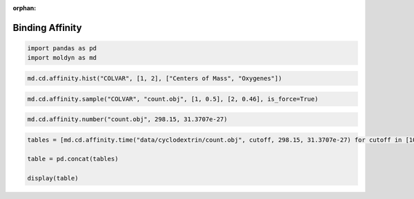 :orphan:

.. raw:: html

  <div class="container-fluid">
    <div class="row">
      <div class="col-md-10">
        <div style="text-align: justify; text-justify: inter-word;">

Binding Affinity
================

.. code-block:: python

  import pandas as pd
  import moldyn as md

.. code-block:: python

  md.cd.affinity.hist("COLVAR", [1, 2], ["Centers of Mass", "Oxygenes"])

.. figure::  /pics/affinity.svg
  :align: center
  :width: 50%
  :name: fig1


.. code-block:: python

  md.cd.affinity.sample("COLVAR", "count.obj", [1, 0.5], [2, 0.46], is_force=True)


.. code-block:: python

  md.cd.affinity.number("count.obj", 298.15, 31.3707e-27)

.. raw:: html

  <div class="nboutput nblast">
    <div class="output_area rendered_html">
      <table border="1" class="dataframe">
        <thead>
          <tr style="text-align: right;">
            <th></th>
            <th>kJ/mol</th>
            <th>kcal/mol</th>
          </tr>
        </thead>
        <tbody>
          <tr>
            <th>dG</th>
            <td>-14.028719</td>
            <td>-3.351099</td>
          </tr>
          <tr>
            <th>dG_O1</th>
            <td>-14.022662</td>
            <td>-3.349652</td>
          </tr>
          <tr>
            <th>dG_O2</th>
            <td>0.882953</td>
            <td>0.210915</td>
          </tr>
        </tbody>
      </table>
    </div>
  </div>


.. code-block:: python

  tables = [md.cd.affinity.time("data/cyclodextrin/count.obj", cutoff, 298.15, 31.3707e-27) for cutoff in [100*x for x in range(11)]]

  table = pd.concat(tables)

  display(table)

.. raw:: html

  <div class="nboutput nblast">
    <div class="output_area rendered_html">
      <table border="1" class="dataframe">
        <thead>
          <tr style="text-align: right;">
            <th></th>
            <th>Cutoff (ps)</th>
            <th>dG (kJ/mol)</th>
            <th>dG (kcal/mol)</th>
            <th>k_on (dm^3/mol/s)</th>
            <th>k_off (1/s)</th>
          </tr>
        </thead>
        <tbody>
          <tr>
            <th>0</th>
            <td>0</td>
            <td>-14.035023</td>
            <td>-3.352605</td>
            <td>1.073377e+10</td>
            <td>3.729713e+07</td>
          </tr>
          <tr>
            <th>0</th>
            <td>100</td>
            <td>-8.353826</td>
            <td>-1.995514</td>
            <td>3.106633e+08</td>
            <td>1.068000e+07</td>
          </tr>
          <tr>
            <th>0</th>
            <td>200</td>
            <td>-8.353826</td>
            <td>-1.995514</td>
            <td>3.106633e+08</td>
            <td>1.068000e+07</td>
          </tr>
          <tr>
            <th>0</th>
            <td>300</td>
            <td>-8.353826</td>
            <td>-1.995514</td>
            <td>3.106633e+08</td>
            <td>1.068000e+07</td>
          </tr>
          <tr>
            <th>0</th>
            <td>400</td>
            <td>-8.353826</td>
            <td>-1.995514</td>
            <td>3.106633e+08</td>
            <td>1.068000e+07</td>
          </tr>
          <tr>
            <th>0</th>
            <td>500</td>
            <td>-8.353826</td>
            <td>-1.995514</td>
            <td>3.106633e+08</td>
            <td>1.068000e+07</td>
          </tr>
          <tr>
            <th>0</th>
            <td>600</td>
            <td>-8.353826</td>
            <td>-1.995514</td>
            <td>3.106633e+08</td>
            <td>1.068000e+07</td>
          </tr>
          <tr>
            <th>0</th>
            <td>700</td>
            <td>-8.353826</td>
            <td>-1.995514</td>
            <td>3.106633e+08</td>
            <td>1.068000e+07</td>
          </tr>
          <tr>
            <th>0</th>
            <td>800</td>
            <td>-8.353826</td>
            <td>-1.995514</td>
            <td>3.106633e+08</td>
            <td>1.068000e+07</td>
          </tr>
          <tr>
            <th>0</th>
            <td>900</td>
            <td>-8.353826</td>
            <td>-1.995514</td>
            <td>3.106633e+08</td>
            <td>1.068000e+07</td>
          </tr>
          <tr>
            <th>0</th>
            <td>1000</td>
            <td>-8.353826</td>
            <td>-1.995514</td>
            <td>3.106633e+08</td>
            <td>1.068000e+07</td>
          </tr>
        </tbody>
      </table>
    </div>
  </div>


.. raw:: html

        </div>
      </div>
    </div>
  </div>
